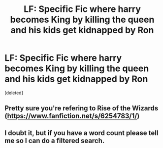 #+TITLE: LF: Specific Fic where harry becomes King by killing the queen and his kids get kidnapped by Ron

* LF: Specific Fic where harry becomes King by killing the queen and his kids get kidnapped by Ron
:PROPERTIES:
:Score: 8
:DateUnix: 1477343129.0
:DateShort: 2016-Oct-25
:FlairText: Request
:END:
[deleted]


** Pretty sure you're refering to Rise of the Wizards ([[https://www.fanfiction.net/s/6254783/1/]])
:PROPERTIES:
:Author: 777MAR777
:Score: 9
:DateUnix: 1477345246.0
:DateShort: 2016-Oct-25
:END:


** I doubt it, but if you have a word count please tell me so I can do a filtered search.
:PROPERTIES:
:Author: Skeletickles
:Score: 1
:DateUnix: 1477417797.0
:DateShort: 2016-Oct-25
:END:
